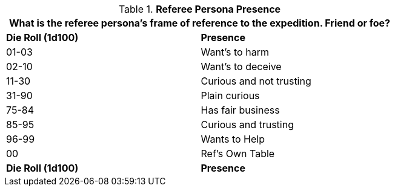// Table 11.3 Referee Persona Presence
.*Referee Persona Presence*
[width="75%",cols="^,<",frame="all", stripes="even"]
|===
2+<|What is the referee persona's frame of reference to the expedition. Friend or foe?

s|Die Roll (1d100)
s|Presence

|01-03
|Want's to harm  

|02-10
|Want's to deceive

|11-30
|Curious and not trusting

|31-90
|Plain curious

|75-84
|Has fair business

|85-95
|Curious and trusting 

|96-99
|Wants to Help

|00
|Ref's Own Table

s|Die Roll (1d100)
s|Presence
|===
